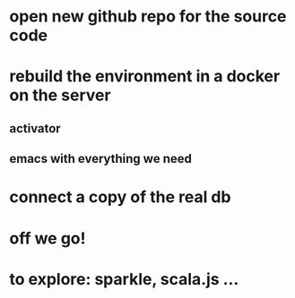 * open new github repo for the source code
* rebuild the environment in a docker on the server
** activator
** emacs with everything we need
* connect a copy of the real db
* off we go!
* to explore: sparkle, scala.js ...
